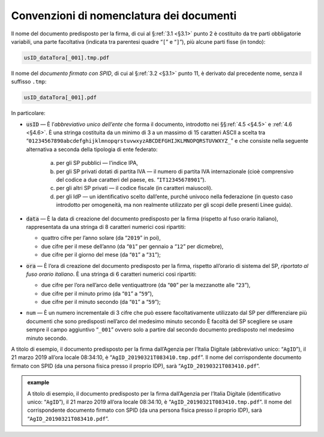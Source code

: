 .. _`§4.2`:

Convenzioni di nomenclatura dei documenti
=========================================

Il nome del documento predisposto per la firma, di cui al §\ :ref:`3.1 <§3.1>` punto 2
è costituito da tre parti obbligatorie variabili, una parte facoltativa (indicata
tra parentesi quadre “``[``” e “``]``”), più alcune parti fisse (in tondo):

.. code-block::

   usID_dataTora[_001].tmp.pdf
   
Il nome del *documento firmato con SPID*, di cui al §\ :ref:`3.2 <§3.1>` punto 11,
è derivato dal precedente nome, senza il suffisso ``.tmp``:

.. code-block::

   usID_dataTora[_001].pdf

In particolare:

-  :code:`usID` — È l’\ *abbreviativo unico dell’ente* che forma il documento,
   introdotto nei §§\ :ref:`4.5 <§4.5>` e :ref:`4.6 <§4.6>`. È una stringa
   costituita da un minimo di 3 a un massimo di 15 caratteri ASCII a scelta tra
   “``01234567890abcdefghijklmnopqrstuvwxyzABCDEFGHIJKLMNOPQRSTUVWXYZ_``” e che
   consiste nella seguente alternativa a seconda della tipologia di ente federato:
   
    a. per gli SP pubblici — l'indice IPA,

    b. per gli SP privati dotati di partita IVA — il numero di partita IVA
       internazionale (cioè comprensivo del codice a due caratteri del paese,
       es. “``IT12345678901``”).

    c. per gli altri SP privati — il codice fiscale (in caratteri
       maiuscoli).

    d. per gli IdP — un identificativo scelto dall’ente, purché univoco nella
       federazione (in questo caso introdotto per omogeneità, ma non realmente
       utilizzato per gli scopi delle presenti Linee guida).
    
-  :code:`data` — È la data di creazione del documento predisposto per la firma
   (rispetto al fuso orario italiano), rappresentata da una stringa di 8
   caratteri numerici così ripartiti:

   -  quattro cifre per l’anno solare (da “``2019``” in poi),

   -  due cifre per il mese dell’anno (da “``01``” per gennaio a “``12``” per dicmebre),

   -  due cifre per il giorno del mese (da “``01``” a “``31``”);

-  :code:`ora` — È l’ora di creazione del documento predisposto per la firma,
   rispetto all’orario di sistema del SP, *riportato al fuso orario italiano*.
   È una stringa di 6 caratteri numerici così ripartiti:

   -  due cifre per l’ora nell’arco delle ventiquattrore (da
      “``00``” per la mezzanotte alle “``23``”),

   -  due cifre per il minuto primo (da “``01``” a “``59``”),

   -  due cifre per il minuto secondo (da “``01``” a “``59``”);

-  ``num`` — È un numero incrementale di 3 cifre che può essere facoltativamente
   utilizzato dal SP per differenziare più documenti che sono predisposti nell’arco
   del medesimo minuto secondo È facoltà del SP scegliere se usare sempre il campo
   aggiuntivo “``_001``” ovvero solo a partire dal secondo documento predisposto nel
   medesimo minuto secondo.

A titolo di esempio, il documento predisposto per la firma dall’Agenzia per
l’Italia Digitale (abbreviativo unico: “``AgID``”), il 21 marzo 2019 all’ora locale
08:34:10, è “``AgID_20190321T083410.tmp.pdf``”. Il nome del corrispondente documento
firmato con SPID (da una persona fisica presso il proprio IDP), sarà
“``AgID_20190321T083410.pdf``”.

.. admonition:: example
   :class: admonition-example display-page
   
   A titolo di esempio, il documento predisposto per la firma dall’Agenzia per
   l’Italia Digitale (identificativo unico: “``AgID``”), il 21 marzo 2019 all’ora locale
   08:34:10, è “``AgID_20190321T083410.tmp.pdf``”. Il nome del corrispondente documento
   firmato con SPID (da una persona fisica presso il proprio IDP), sarà
   “``AgID_20190321T083410.pdf``”.


.. forum_italia::
   :topic_id: 12105
   :scope: document
